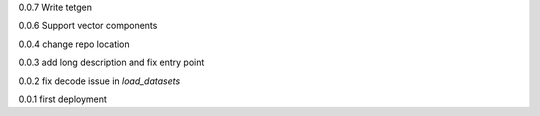 0.0.7
Write tetgen

0.0.6
Support vector components

0.0.4
change repo location

0.0.3
add long description and fix entry point

0.0.2
fix decode issue in `load_datasets`

0.0.1
first deployment 
